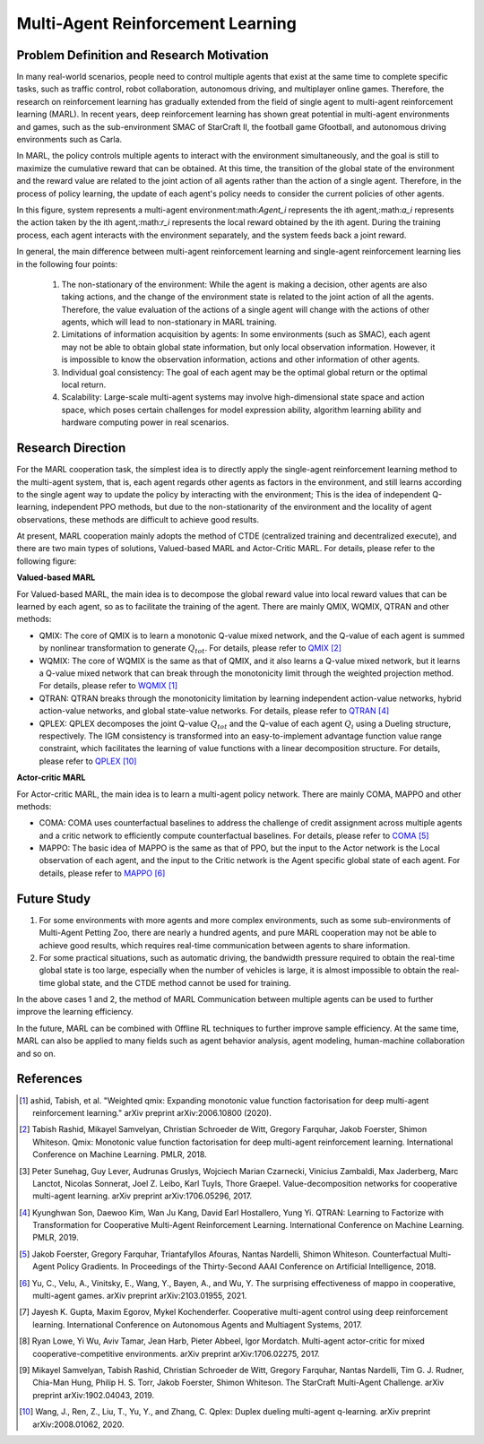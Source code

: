 Multi-Agent Reinforcement Learning
=====================================


Problem Definition and Research Motivation
-----------------------------------------------


In many real-world scenarios, people need to control multiple agents that exist at the same time to complete specific tasks, such as traffic control, robot collaboration, autonomous driving, and multiplayer online games. Therefore, the research on reinforcement learning has gradually extended from the field of single agent to multi-agent reinforcement learning (MARL). In recent years, deep reinforcement learning has shown great potential in multi-agent environments and games, such as the sub-environment SMAC of StarCraft II, the football game Gfootball, and autonomous driving environments such as Carla.

.. image:: images/smac.gif
   :align: center
   :scale: 50 %


In MARL, the policy controls multiple agents to interact with the environment simultaneously, and the goal is still to maximize the cumulative reward that can be obtained. At this time, the transition of the global state of the environment and the reward value are related to the joint action of all agents rather than the action of a single agent. Therefore, in the process of policy learning, the update of each agent's policy needs to consider the current policies of other agents.

.. image:: images/MARL_summary.png
   :align: center
   :scale: 50 %

In this figure, system represents a multi-agent environment:math:`Agent_i` represents the ith agent,:math:`a_i` represents the action taken by the ith agent,:math:`r_i` represents the local reward obtained by the ith agent.
During the training process, each agent interacts with the environment separately, and the system feeds back a joint reward.


In general, the main difference between multi-agent reinforcement learning and single-agent reinforcement learning lies in the following four points:

  1. The non-stationary of the environment: While the agent is making a decision, other agents are also taking actions, and the change of the environment state is related to the joint action of all the agents. Therefore, the value evaluation of the actions of a single agent will change with the actions of other agents, which will lead to non-stationary in MARL training.

  2. Limitations of information acquisition by agents: In some environments (such as SMAC), each agent may not be able to obtain global state information, but only local observation information. However, it is impossible to know the observation information, actions and other information of other agents.

  3. Individual goal consistency: The goal of each agent may be the optimal global return or the optimal local return.

  4. Scalability: Large-scale multi-agent systems may involve high-dimensional state space and action space, which poses certain challenges for model expression ability, algorithm learning ability and hardware computing power in real scenarios.



Research Direction
-----------------------
For the MARL cooperation task, the simplest idea is to directly apply the single-agent reinforcement learning method to the multi-agent system, that is, each agent regards other agents as factors in the environment, and still learns according to the single agent way to update the policy by interacting with the environment; This is the idea of independent Q-learning, independent PPO methods, but due to the non-stationarity of the environment and the locality of agent observations, these methods are difficult to achieve good results.

At present, MARL cooperation mainly adopts the method of CTDE (centralized training and decentralized execute), and there are two main types of solutions, Valued-based MARL and Actor-Critic MARL. For details, please refer to the following figure:

.. image:: images/MARL_cooperation_algo.png
   :align: center
   :scale: 50 %

**Valued-based MARL**

For Valued-based MARL, the main idea is to decompose the global reward value into local reward values that can be learned by each agent, so as to facilitate the training of the agent. There are mainly QMIX, WQMIX, QTRAN and other methods:

- QMIX: The core of QMIX is to learn a monotonic Q-value mixed network, and the Q-value of each agent is summed by nonlinear transformation to generate :math:`Q_tot`. For details, please refer to `QMIX <https://github.com/opendilab/DI-engine-docs/blob/main/source/hands_on/qmix.rst>`_ [2]_

- WQMIX: The core of WQMIX is the same as that of QMIX, and it also learns a Q-value mixed network, but it learns a Q-value mixed network that can break through the monotonicity limit through the weighted projection method. For details, please refer to `WQMIX <https://github.com/opendilab/DI-engine-docs/blob/main/source/hands_on/wqmix.rst>`_ [1]_

- QTRAN: QTRAN breaks through the monotonicity limitation by learning independent action-value networks, hybrid action-value networks, and global state-value networks. For details, please refer to `QTRAN <https://github.com/opendilab/DI-engine-docs/blob/main/source/hands_on/qtran.rst>`_ [4]_

- QPLEX: QPLEX decomposes the joint Q-value :math:`Q_tot` and the Q-value of each agent :math:`Q_i` using a Dueling structure, respectively. The IGM consistency is transformed into an easy-to-implement advantage function value range constraint, which facilitates the learning of value functions with a linear decomposition structure. For details, please refer to `QPLEX <https://arxiv.org/abs/2008.01062>`_ [10]_

**Actor-critic MARL**

For Actor-critic MARL, the main idea is to learn a multi-agent policy network. There are mainly COMA, MAPPO and other methods:

- COMA: COMA uses counterfactual baselines to address the challenge of credit assignment across multiple agents and a critic network to efficiently compute counterfactual baselines. For details, please refer to `COMA <https://github.com/opendilab/DI-engine-docs/blob/main/source/hands_on/coma.rst>`_ [5]_

- MAPPO: The basic idea of MAPPO is the same as that of PPO, but the input to the Actor network is the Local observation of each agent, and the input to the Critic network is the Agent specific global state of each agent. For details, please refer to `MAPPO <https://github.com/opendilab/DI-engine-docs/blob/main/source/best_practice/maac.rst>`_ [6]_


Future Study
------------------
1. For some environments with more agents and more complex environments, such as some sub-environments of Multi-Agent Petting Zoo, there are nearly a hundred agents, and pure MARL cooperation may not be able to achieve good results, which requires real-time communication between agents to share information.

2. For some practical situations, such as automatic driving, the bandwidth pressure required to obtain the real-time global state is too large, especially when the number of vehicles is large, it is almost impossible to obtain the real-time global state, and the CTDE method cannot be used for training.

In the above cases 1 and 2, the method of MARL Communication between multiple agents can be used to further improve the learning efficiency.

In the future, MARL can be combined with Offline RL techniques to further improve sample efficiency. At the same time, MARL can also be applied to many fields such as agent behavior analysis, agent modeling, human-machine collaboration and so on.

References
------------

.. [1] ashid, Tabish, et al. "Weighted qmix: Expanding monotonic value function factorisation for deep multi-agent reinforcement learning." arXiv preprint arXiv:2006.10800 (2020).

.. [2] Tabish Rashid, Mikayel Samvelyan, Christian Schroeder de Witt, Gregory Farquhar, Jakob Foerster, Shimon Whiteson. Qmix: Monotonic value function factorisation for deep multi-agent reinforcement learning. International Conference on Machine Learning. PMLR, 2018.

.. [3] Peter Sunehag, Guy Lever, Audrunas Gruslys, Wojciech Marian Czarnecki, Vinicius Zambaldi, Max Jaderberg, Marc Lanctot, Nicolas Sonnerat, Joel Z. Leibo, Karl Tuyls, Thore Graepel. Value-decomposition networks for cooperative multi-agent learning. arXiv preprint arXiv:1706.05296, 2017.

.. [4] Kyunghwan Son, Daewoo Kim, Wan Ju Kang, David Earl Hostallero, Yung Yi. QTRAN: Learning to Factorize with Transformation for Cooperative Multi-Agent Reinforcement Learning. International Conference on Machine Learning. PMLR, 2019.

.. [5] Jakob Foerster, Gregory Farquhar, Triantafyllos Afouras, Nantas Nardelli, Shimon Whiteson. Counterfactual Multi-Agent Policy Gradients. In Proceedings of the Thirty-Second AAAI Conference on Artificial Intelligence, 2018.

.. [6] Yu, C., Velu, A., Vinitsky, E., Wang, Y., Bayen, A., and Wu, Y. The surprising effectiveness of mappo in cooperative, multi-agent games. arXiv preprint arXiv:2103.01955, 2021.

.. [7] Jayesh K. Gupta, Maxim Egorov, Mykel Kochenderfer. Cooperative multi-agent control using deep reinforcement learning. International Conference on Autonomous Agents and Multiagent Systems, 2017.

.. [8] Ryan Lowe, Yi Wu, Aviv Tamar, Jean Harb, Pieter Abbeel, Igor Mordatch. Multi-agent actor-critic for mixed cooperative-competitive environments. arXiv preprint arXiv:1706.02275, 2017.

.. [9] Mikayel Samvelyan, Tabish Rashid, Christian Schroeder de Witt, Gregory Farquhar, Nantas Nardelli, Tim G. J. Rudner, Chia-Man Hung, Philip H. S. Torr, Jakob Foerster, Shimon Whiteson. The StarCraft Multi-Agent Challenge. arXiv preprint arXiv:1902.04043, 2019.

.. [10] Wang, J., Ren, Z., Liu, T., Yu, Y., and Zhang, C. Qplex: Duplex dueling multi-agent q-learning. arXiv preprint arXiv:2008.01062, 2020.
